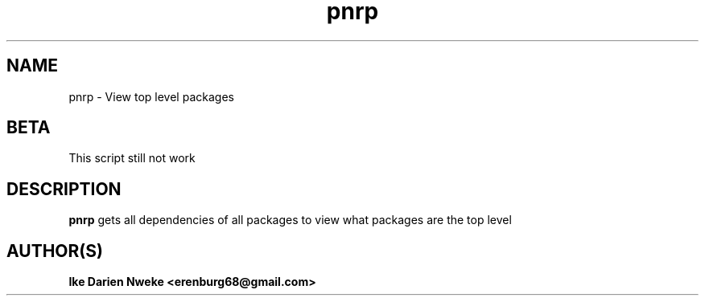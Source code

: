 .TH pnrp 1 "Free software is cool" "" "Packages Commands"
.SH NAME
pnrp \- View top level packages
.SH BETA
This script still not work
.SH DESCRIPTION
.B pnrp
gets all dependencies of all packages to view what packages are the top level
.PP
.SH AUTHOR(S)
.B Ike Darien Nweke <erenburg68@gmail.com>
